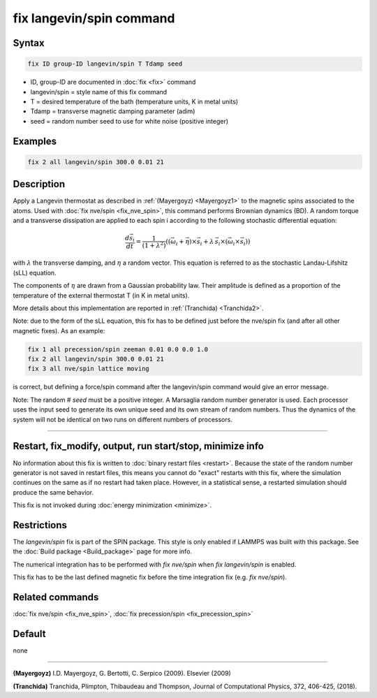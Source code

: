 .. index:: fix langevin/spin

fix langevin/spin command
=========================

Syntax
""""""

.. code-block:: LAMMPS

   fix ID group-ID langevin/spin T Tdamp seed

* ID, group-ID are documented in :doc:`fix <fix>` command
* langevin/spin = style name of this fix command
* T = desired temperature of the bath (temperature units, K in metal units)
* Tdamp = transverse magnetic damping parameter (adim)
* seed = random number seed to use for white noise (positive integer)

Examples
""""""""

.. code-block:: LAMMPS

   fix 2 all langevin/spin 300.0 0.01 21

Description
"""""""""""

Apply a Langevin thermostat as described in :ref:`(Mayergoyz) <Mayergoyz1>` to the
magnetic spins associated to the atoms.
Used with :doc:`fix nve/spin <fix_nve_spin>`, this command performs
Brownian dynamics (BD).
A random torque and a transverse dissipation are applied to each spin i according to
the following stochastic differential equation:

.. math::

   \frac{d \vec{s}_{i}}{dt} = \frac{1}{\left(1+\lambda^2 \right)} \left( \left(
   \vec{\omega}_{i} +\vec{\eta} \right) \times \vec{s}_{i} + \lambda\, \vec{s}_{i}
  \times\left( \vec{\omega}_{i} \times\vec{s}_{i} \right) \right)

with :math:`\lambda` the transverse damping, and :math:`\eta` a random vector.
This equation is referred to as the stochastic Landau-Lifshitz (sLL)
equation.

The components of :math:`\eta` are drawn from a Gaussian probability
law. Their amplitude is defined as a proportion of the temperature of
the external thermostat T (in K in metal units).

More details about this implementation are reported in :ref:`(Tranchida) <Tranchida2>`.

Note: due to the form of the sLL equation, this fix has to be defined just
before the nve/spin fix (and after all other magnetic fixes).
As an example:

.. code-block:: LAMMPS

   fix 1 all precession/spin zeeman 0.01 0.0 0.0 1.0
   fix 2 all langevin/spin 300.0 0.01 21
   fix 3 all nve/spin lattice moving

is correct, but defining a force/spin command after the langevin/spin command
would give an error message.

Note: The random # *seed* must be a positive integer.  A Marsaglia random
number generator is used.  Each processor uses the input seed to
generate its own unique seed and its own stream of random numbers.
Thus the dynamics of the system will not be identical on two runs on
different numbers of processors.

----------

Restart, fix_modify, output, run start/stop, minimize info
"""""""""""""""""""""""""""""""""""""""""""""""""""""""""""

No information about this fix is written to :doc:`binary restart files <restart>`.  Because the state of the random number generator
is not saved in restart files, this means you cannot do "exact"
restarts with this fix, where the simulation continues on the same as
if no restart had taken place.  However, in a statistical sense, a
restarted simulation should produce the same behavior.

This fix is not invoked during :doc:`energy minimization <minimize>`.

Restrictions
""""""""""""

The *langevin/spin* fix is part of the SPIN package.  This style is
only enabled if LAMMPS was built with this package.  See the :doc:`Build package <Build_package>` page for more info.

The numerical integration has to be performed with *fix nve/spin*
when *fix langevin/spin* is enabled.

This fix has to be the last defined magnetic fix before the time
integration fix (e.g. *fix nve/spin*\ ).

Related commands
""""""""""""""""

:doc:`fix nve/spin <fix_nve_spin>`, :doc:`fix precession/spin <fix_precession_spin>`

Default
"""""""

none

----------

.. _Mayergoyz1:

**(Mayergoyz)** I.D. Mayergoyz, G. Bertotti, C. Serpico (2009). Elsevier (2009)

.. _Tranchida2:

**(Tranchida)** Tranchida, Plimpton, Thibaudeau and Thompson,
Journal of Computational Physics, 372, 406-425, (2018).
